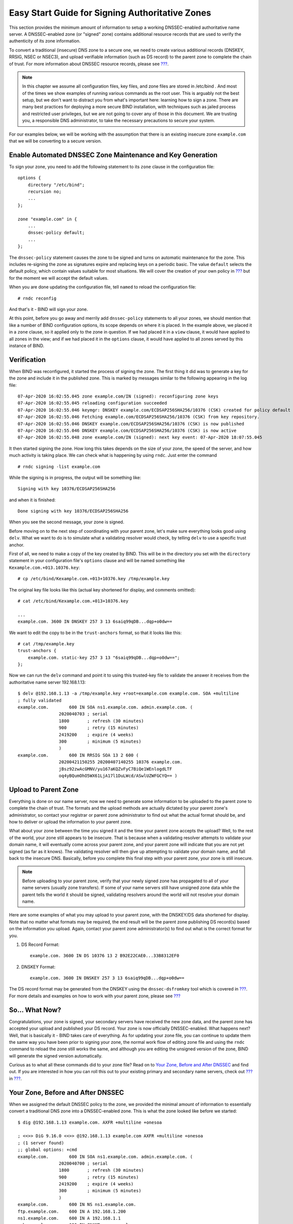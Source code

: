 .. _easy-start-guide-for-authoritative-servers:

Easy Start Guide for Signing Authoritative Zones
================================================

This section provides the minimum amount of information to setup a
working DNSSEC-enabled authoritative name server. A DNSSEC-enabled zone
(or "signed" zone) contains additional resource records that are used to
verify the authenticity of its zone information.

To convert a traditional (insecure) DNS zone to a secure one, we need to
create various additional records (DNSKEY, RRSIG, NSEC or NSEC3), and
upload verifiable information (such as DS record) to the parent zone to
complete the chain of trust. For more information about DNSSEC resource
records, please see `??? <#what-does-dnssec-add-to-dns>`__.

.. note::

   In this chapter we assume all configuration files, key files, and
   zone files are stored in
   /etc/bind
   . And most of the times we show examples of running various commands
   as the root user. This is arguably not the best setup, but we don't
   want to distract you from what's important here: learning how to sign
   a zone. There are many best practices for deploying a more secure
   BIND installation, with techniques such as jailed process and
   restricted user privileges, but we are not going to cover any of
   those in this document. We are trusting you, a responsible DNS
   administrator, to take the necessary precautions to secure your
   system.

For our examples below, we will be working with the assumption that
there is an existing insecure zone ``example.com`` that we will be
converting to a secure version.

.. _signing-easy-start-policy-enable:

Enable Automated DNSSEC Zone Maintenance and Key Generation
-----------------------------------------------------------

To sign your zone, you need to add the following statement to its
``zone`` clause in the configuration file:

::

   options {
       directory "/etc/bind";
       recursion no;
       ...
   };

   zone "example.com" in {
       ...
       dnssec-policy default;
       ...
   };

The ``dnssec-policy`` statement causes the zone to be signed and turns
on automatic maintenance for the zone. This includes re-signing the zone
as signatures expire and replacing keys on a periodic basic. The value
``default`` selects the default policy, which contain values suitable
for most situations. We will cover the creation of your own policy in
`??? <#signing-custom-policy>`__ but for the moment we will accept the
default values.

When you are done updating the configuration file, tell ``named`` to
reload the configuration file:

::

   # rndc reconfig

And that's it - BIND will sign your zone.

At this point, before you go away and merrily add ``dnssec-policy``
statements to all your zones, we should mention that like a number of
BIND configuration options, its scope depends on where it is placed. In
the example above, we placed it in a ``zone`` clause, so it applied only
to the zone in question. If we had placed it in a ``view`` clause, it
would have applied to all zones in the view; and if we had placed it in
the ``options`` clause, it would have applied to all zones served by
this instance of BIND.

.. _signing-verification:

Verification
------------

When BIND was reconfigured, it started the process of signing the zone.
The first thing it did was to generate a key for the zone and include it
in the published zone. This is marked by messages similar to the
following appearing in the log file:

::

   07-Apr-2020 16:02:55.045 zone example.com/IN (signed): reconfiguring zone keys
   07-Apr-2020 16:02:55.045 reloading configuration succeeded
   07-Apr-2020 16:02:55.046 keymgr: DNSKEY example.com/ECDSAP256SHA256/10376 (CSK) created for policy default
   07-Apr-2020 16:02:55.046 Fetching example.com/ECDSAP256SHA256/10376 (CSK) from key repository.
   07-Apr-2020 16:02:55.046 DNSKEY example.com/ECDSAP256SHA256/10376 (CSK) is now published
   07-Apr-2020 16:02:55.046 DNSKEY example.com/ECDSAP256SHA256/10376 (CSK) is now active
   07-Apr-2020 16:02:55.048 zone example.com/IN (signed): next key event: 07-Apr-2020 18:07:55.045

It then started signing the zone. How long this takes depends on the
size of your zone, the speed of the server, and how much activity is
taking place. We can check what is happening by using ``rndc``. Just
enter the command

::

   # rndc signing -list example.com

While the signing is in progress, the output will be something like:

::

   Signing with key 10376/ECDSAP256SHA256

and when it is finished:

::

   Done signing with key 10376/ECDSAP256SHA256

When you see the second message, your zone is signed.

Before moving on to the next step of coordinating with your parent zone,
let's make sure everything looks good using ``delv``. What we want to do
is to simulate what a validating resolver would check, by telling
``delv`` to use a specific trust anchor.

First of all, we need to make a copy of the key created by BIND. This
will be in the directory you set with the ``directory`` statement in
your configuration file's ``options`` clause and will be named something
like ``Kexample.com.+013.10376.key``:

::

   # cp /etc/bind/Kexample.com.+013+10376.key /tmp/example.key

The original key file looks like this (actual key shortened for display,
and comments omitted):

::

   # cat /etc/bind/Kexample.com.+013+10376.key

   ...
   example.com. 3600 IN DNSKEY 257 3 13 6saiq99qDB...dqp+o0dw==

We want to edit the copy to be in the ``trust-anchors`` format, so that
it looks like this:

::

   # cat /tmp/example.key
   trust-anchors {
       example.com. static-key 257 3 13 "6saiq99qDB...dqp+o0dw==";
   };

Now we can run the ``delv`` command and point it to using this
trusted-key file to validate the answer it receives from the
authoritative name server 192.168.1.13:

::

   $ delv @192.168.1.13 -a /tmp/example.key +root=example.com example.com. SOA +multiline
   ; fully validated
   example.com.        600 IN SOA ns1.example.com. admin.example.com. (
                   2020040703 ; serial
                   1800       ; refresh (30 minutes)
                   900        ; retry (15 minutes)
                   2419200    ; expire (4 weeks)
                   300        ; minimum (5 minutes)
                   )
   example.com.        600 IN RRSIG SOA 13 2 600 (
                   20200421150255 20200407140255 10376 example.com.
                   jBsz92zwAcGMNV/yu167aKQZvFyC7BiQe1WEnlogdLTF
                   oq4yBQumOhO5WX61LjA17l1DuLWcd/ASwlUZWFGCYQ== )

.. _signing-easy-start-upload-to-parent-zone:

Upload to Parent Zone
---------------------

Everything is done on our name server, now we need to generate some
information to be uploaded to the parent zone to complete the chain of
trust. The formats and the upload methods are actually dictated by your
parent zone's administrator, so contact your registrar or parent zone
administrator to find out what the actual format should be, and how to
deliver or upload the information to your parent zone.

What about your zone between the time you signed it and the time your
parent zone accepts the upload? Well, to the rest of the world, your
zone still appears to be insecure. That is because when a validating
resolver attempts to validate your domain name, it will eventually come
across your parent zone, and your parent zone will indicate that you are
not yet signed (as far as it knows). The validating resolver will then
give up attempting to validate your domain name, and fall back to the
insecure DNS. Basically, before you complete this final step with your
parent zone, your zone is still insecure.

.. note::

   Before uploading to your parent zone, verify that your newly signed
   zone has propagated to all of your name servers (usually zone
   transfers). If some of your name servers still have unsigned zone
   data while the parent tells the world it should be signed, validating
   resolvers around the world will not resolve your domain name.

Here are some examples of what you may upload to your parent zone, with
the DNSKEY/DS data shortened for display. Note that no matter what
formats may be required, the end result will be the parent zone
publishing DS record(s) based on the information you upload. Again,
contact your parent zone administrator(s) to find out what is the
correct format for you.

1. DS Record Format:

   ::

      example.com. 3600 IN DS 10376 13 2 B92E22CAE0...33B8312EF0

2. DNSKEY Format:

   ::

      example.com. 3600 IN DNSKEY 257 3 13 6saiq99qDB...dqp+o0dw==

The DS record format may be generated from the DNSKEY using the
``dnssec-dsfromkey`` tool which is covered in
`??? <#parent-ds-record-format>`__. For more details and examples on how
to work with your parent zone, please see
`??? <#working-with-parent-zone>`__

.. _signing-easy-start-so-what-now:

So... What Now?
---------------

Congratulations, your zone is signed, your secondary servers have
received the new zone data, and the parent zone has accepted your upload
and published your DS record. Your zone is now officially
DNSSEC-enabled. What happens next? Well, that is basically it - BIND
takes care of everything. As for updating your zone file, you can
continue to update them the same way you have been prior to signing your
zone, the normal work flow of editing zone file and using the ``rndc``
command to reload the zone still works the same, and although you are
editing the unsigned version of the zone, BIND will generate the signed
version automatically.

Curious as to what all these commands did to your zone file? Read on to
`Your Zone, Before and After
DNSSEC <#your-zone-before-and-after-dnssec>`__ and find out. If you are
interested in how you can roll this out to your existing primary and
secondary name servers, check out `??? <#recipes-inline-signing>`__ in
`??? <#dnssec-recipes>`__.

Your Zone, Before and After DNSSEC
----------------------------------

When we assigned the default DNSSEC policy to the zone, we provided the
minimal amount of information to essentially convert a traditional DNS
zone into a DNSSEC-enabled zone. This is what the zone looked like
before we started:

::

   $ dig @192.168.1.13 example.com. AXFR +multiline +onesoa

   ; <<>> DiG 9.16.0 <<>> @192.168.1.13 example.com AXFR +multiline +onesoa
   ; (1 server found)
   ;; global options: +cmd
   example.com.        600 IN SOA ns1.example.com. admin.example.com. (
                   2020040700 ; serial
                   1800       ; refresh (30 minutes)
                   900        ; retry (15 minutes)
                   2419200    ; expire (4 weeks)
                   300        ; minimum (5 minutes)
                   )
   example.com.        600 IN NS ns1.example.com.
   ftp.example.com.    600 IN A 192.168.1.200
   ns1.example.com.    600 IN A 192.168.1.1
   web.example.com.    600 IN CNAME www.example.com.
   www.example.com.    600 IN A 192.168.1.100

Below shows the test zone ``example.com`` after we have reloaded the
server configuration. As you can see, the zone grew in size, and the
number of records multiplied:

::

   # dig @192.168.1.13 example.com. AXFR +multiline +onesoa

   ; <<>> DiG 9.16.0 <<>> @192.168.1.13 example.com AXFR +multiline +onesoa
   ; (1 server found)
   ;; global options: +cmd
   example.com.        600 IN SOA ns1.example.com. admin.example.com. (
                   2020040703 ; serial
                   1800       ; refresh (30 minutes)
                   900        ; retry (15 minutes)
                   2419200    ; expire (4 weeks)
                   300        ; minimum (5 minutes)
                   )
   example.com.        300 IN RRSIG NSEC 13 2 300 (
                   20200413050536 20200407140255 10376 example.com.
                   drtV1rJbo5OMi65OJtu7Jmg/thgpdTWrzr6O3Pzt12+B
                   oCxMAv3orWWYjfP2n9w5wj0rx2Mt2ev7MOOG8IOUCA== )
   example.com.        300 IN NSEC ftp.example.com. NS SOA RRSIG NSEC DNSKEY TYPE65534
   example.com.        600 IN RRSIG NS 13 2 600 (
                   20200413130638 20200407140255 10376 example.com.
                   2ipmzm1Ei6vfE9OLowPMsxLBCbjrCpWPgWJ0ekwZBbux
                   MLffZOXn8clt0Ql2U9iCPdyoQryuJCiojHSE2d6nrw== )
   example.com.        600 IN RRSIG SOA 13 2 600 (
                   20200421150255 20200407140255 10376 example.com.
                   jBsz92zwAcGMNV/yu167aKQZvFyC7BiQe1WEnlogdLTF
                   oq4yBQumOhO5WX61LjA17l1DuLWcd/ASwlUZWFGCYQ== )
   example.com.        0 IN RRSIG TYPE65534 13 2 0 (
                   20200413050536 20200407140255 10376 example.com.
                   Xjkom24N6qeCJjg9BMUfuWf+euLeZB169DHvLYZPZNlm
                   GgM2czUDPio6VpQbUw6JE5DSNjuGjgpgXC5SipC42g== )
   example.com.        3600 IN RRSIG DNSKEY 13 2 3600 (
                   20200421150255 20200407140255 10376 example.com.
                   maK75+28oUyDtci3V7wjTsuhgkLUZW+Q++q46Lea6bKn
                   Xj77kXcLNogNdUOr5am/6O6cnPeJKJWsnmTLISm62g== )
   example.com.        0 IN TYPE65534 \# 5 ( 0D28880001 )
   example.com.        3600 IN DNSKEY 257 3 13 (
                   6saiq99qDBb5b4G4cx13cPjFTrIvUs3NW44SvbbHorHb
                   kXwOzeGAWyPORN+pwEV/LP9+FHAF/JzAJYdqp+o0dw==
                   ) ; KSK; alg = ECDSAP256SHA256 ; key id = 10376
   example.com.        600 IN NS ns1.example.com.
   ftp.example.com.    600 IN RRSIG A 13 3 600 (
                   20200413130638 20200407140255 10376 example.com.
                   UYo1njeUA49VhKnPSS3JO4G+/Xd2PD4m3Vaacnd191yz
                   BIoouEBAGPcrEM2BNrgR0op1EWSus9tG86SM1ZHGuQ== )
   ftp.example.com.    300 IN RRSIG NSEC 13 3 300 (
                   20200413130638 20200407140255 10376 example.com.
                   rPADrAMAPIPSF3S45OSY8kXBTYMS3nrZg4Awj7qRL+/b
                   sOKy6044MbIbjg+YWL69dBjKoTSeEGSCSt73uIxrYA== )
   ftp.example.com.    300 IN NSEC ns1.example.com. A RRSIG NSEC
   ftp.example.com.    600 IN A 192.168.1.200
   ns1.example.com.    600 IN RRSIG A 13 3 600 (
                   20200413130638 20200407140255 10376 example.com.
                   Yeojg7qrJmxL6uLTnALwKU5byNldZ9Ggj5XjcbpPvujQ
                   ocG/ovGBg6pdugXC9UxE39bCDl8dua1frjDcRCCZAA== )
   ns1.example.com.    300 IN RRSIG NSEC 13 3 300 (
                   20200413130638 20200407140255 10376 example.com.
                   vukgQme6k7JwCf/mJOOzHXbE3fKtSro+Kc10T6dHMdsc
                   oM1/oXioZvgBZ9cKrQhIAUt7r1KUnrUwM6Je36wWFA== )
   ns1.example.com.    300 IN NSEC web.example.com. A RRSIG NSEC
   ns1.example.com.    600 IN A 192.168.1.1
   web.example.com.    600 IN RRSIG CNAME 13 3 600 (
                   20200413130638 20200407140255 10376 example.com.
                   JXi4WYypofD5geUowVqlqJyHzvcRnsvU/ONhTBaUCw5Y
                   XtifKAXRHWrUL1HIwt37JYPLf5uYu90RfkWLj0GqTQ== )
   web.example.com.    300 IN RRSIG NSEC 13 3 300 (
                   20200413130638 20200407140255 10376 example.com.
                   XF4Hsd58dalL+s6Qu99bG80PQyMf7ZrHEzDiEflRuykP
                   DfBRuf34z27vj70LO1lp2ZiX4BB1ahcEK2ae9ASAmA== )
   web.example.com.    300 IN NSEC www.example.com. CNAME RRSIG NSEC
   web.example.com.    600 IN CNAME www.example.com.
   www.example.com.    600 IN RRSIG A 13 3 600 (
                   20200413050536 20200407140255 10376 example.com.
                   mACKXrDOF5JMWqncSiQ3pYWA6abyGDJ4wgGCumjLXhPy
                   0cMzJmKv2s7G6+tW3TsA6BK3UoMfv30oblY2Mnl4/A== )
   www.example.com.    300 IN RRSIG NSEC 13 3 300 (
                   20200413050536 20200407140255 10376 example.com.
                   1YQ22odVt0TeP5gbNJwkvS684ipDmx6sEOsF0eCizhCv
                   x8osuOATdlPjIEztt+rveaErZ2nsoLor5k1nQAHsbQ== )
   www.example.com.    300 IN NSEC example.com. A RRSIG NSEC
   www.example.com.    600 IN A 192.168.1.100

But this is a really messy way to tell if your zone is properly setup
with DNSSEC. Fortunately, there are tools to help us with that. Read on
to `??? <#how-to-test-authoritative-server>`__ to learn more.
